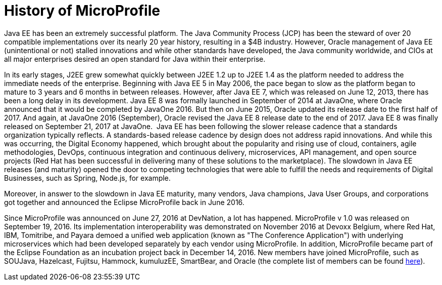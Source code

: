 = History of MicroProfile

Java EE has been an extremely successful platform. The Java Community Process (JCP) has been the steward of over 20 compatible implementations over its nearly 20 year history, resulting in a $4B industry. However, Oracle management of Java EE (unintentional or not) stalled innovations and while other standards have developed, the Java community worldwide, and CIOs at all major enterprises desired an open standard for Java within their enterprise.

In its early stages, J2EE grew somewhat quickly between J2EE 1.2 up to J2EE 1.4 as the platform needed to address the immediate needs of the enterprise. Beginning with Java EE 5 in May 2006, the pace began to slow as the platform began to mature to  3 years and 6 months in between releases. However, after Java EE 7, which was released on June 12, 2013, there has been a long delay in its development. Java EE 8 was formally launched in September of 2014 at JavaOne, where Oracle announced that it would be completed by JavaOne 2016. But then on June 2015, Oracle updated its release date to the first half of 2017. And again, at JavaOne 2016 (September), Oracle revised the Java EE 8 release date to the end of 2017. Java EE 8 was finally released on September 21, 2017 at JavaOne.
image:/assets/Screen Shot 2017-12-31 at 3.32.25 PM.png[alt=""]
Java EE has been following the slower release cadence that a standards organization typically reflects. A standards-based release cadence by design does not address rapid innovations. And while this was occurring, the Digital Economy happened, which brought about the popularity and rising use of cloud, containers, agile methodologies, DevOps, continuous integration and continuous delivery, microservices, API management, and open source projects (Red Hat has been successful in delivering many of these solutions to the marketplace). The slowdown in Java EE releases (and maturity) opened the door to competing technologies that were able to fulfill the needs and requirements of Digital Businesses, such as Spring, Node.js, for example.

Moreover, in answer to the slowdown in Java EE maturity, many vendors, Java champions, Java User Groups, and corporations got together and announced the Eclipse MicroProfile back in June 2016.

Since MicroProfile was announced on June 27, 2016 at DevNation, a lot has happened.  MicroProfile v 1.0 was released on September 19, 2016. Its implementation interoperability was demonstrated on November 2016 at Devoxx Belgium, where Red Hat, IBM, Tomitribe, and Payara demoed a unified web application (known as "The Conference Application") with underlying microservices which had been developed separately by each vendor using MicroProfile. In addition, MicroProfile became part of the Eclipse Foundation as an incubation project back in December 14, 2016. New members have joined MicroProfile, such as SOUJava, Hazelcast, Fujitsu, Hammock, kumuluzEE, SmartBear, and Oracle (the complete list of members can be found link:http://microprofile.io[here]).
